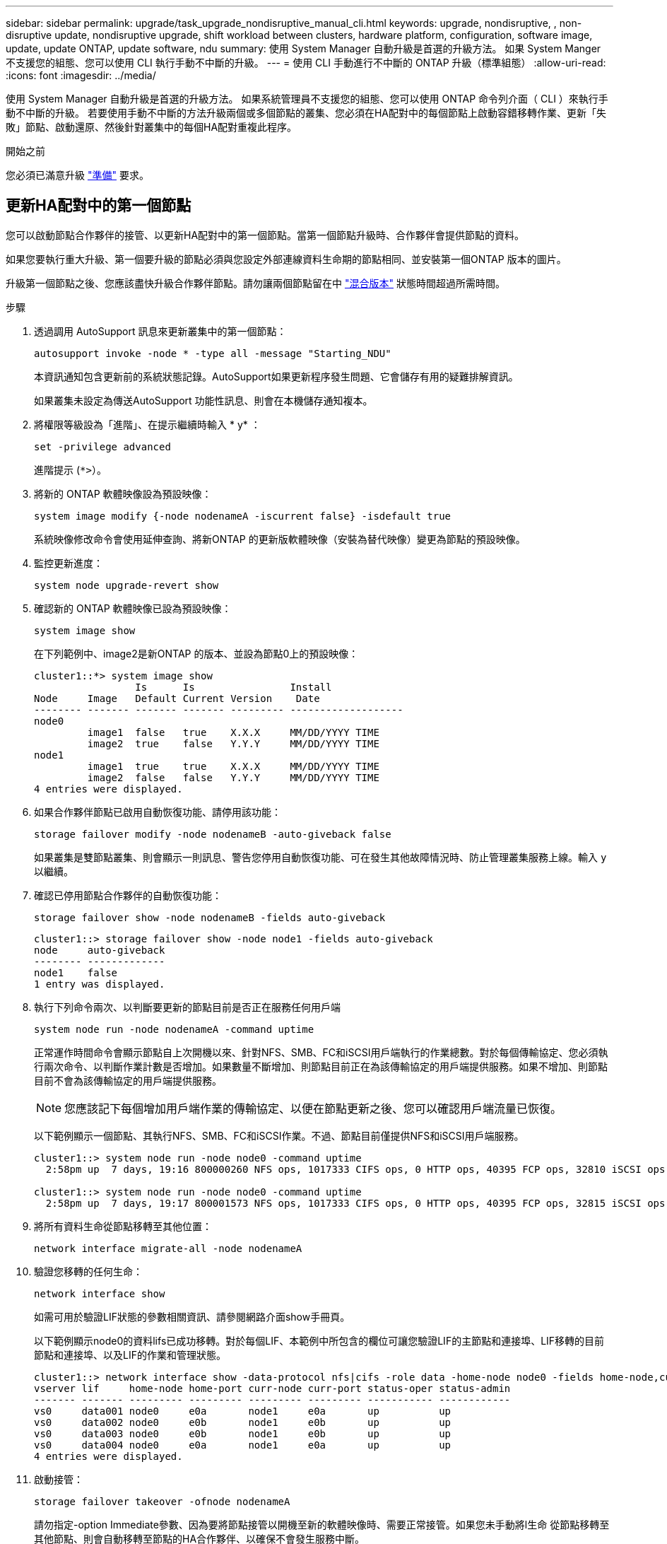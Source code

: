 ---
sidebar: sidebar 
permalink: upgrade/task_upgrade_nondisruptive_manual_cli.html 
keywords: upgrade, nondisruptive, , non-disruptive update, nondisruptive upgrade, shift workload between clusters, hardware platform, configuration, software image, update, update ONTAP, update software, ndu 
summary: 使用 System Manager 自動升級是首選的升級方法。  如果 System Manger 不支援您的組態、您可以使用 CLI 執行手動不中斷的升級。 
---
= 使用 CLI 手動進行不中斷的 ONTAP 升級（標準組態）
:allow-uri-read: 
:icons: font
:imagesdir: ../media/


[role="lead"]
使用 System Manager 自動升級是首選的升級方法。  如果系統管理員不支援您的組態、您可以使用 ONTAP 命令列介面（ CLI ）來執行手動不中斷的升級。  若要使用手動不中斷的方法升級兩個或多個節點的叢集、您必須在HA配對中的每個節點上啟動容錯移轉作業、更新「失敗」節點、啟動還原、然後針對叢集中的每個HA配對重複此程序。

.開始之前
您必須已滿意升級 link:prepare.html["準備"] 要求。



== 更新HA配對中的第一個節點

您可以啟動節點合作夥伴的接管、以更新HA配對中的第一個節點。當第一個節點升級時、合作夥伴會提供節點的資料。

如果您要執行重大升級、第一個要升級的節點必須與您設定外部連線資料生命期的節點相同、並安裝第一個ONTAP 版本的圖片。

升級第一個節點之後、您應該盡快升級合作夥伴節點。請勿讓兩個節點留在中 link:concept_mixed_version_requirements.html["混合版本"] 狀態時間超過所需時間。

.步驟
. 透過調用 AutoSupport 訊息來更新叢集中的第一個節點：
+
[source, cli]
----
autosupport invoke -node * -type all -message "Starting_NDU"
----
+
本資訊通知包含更新前的系統狀態記錄。AutoSupport如果更新程序發生問題、它會儲存有用的疑難排解資訊。

+
如果叢集未設定為傳送AutoSupport 功能性訊息、則會在本機儲存通知複本。

. 將權限等級設為「進階」、在提示繼續時輸入 * y* ：
+
[source, cli]
----
set -privilege advanced
----
+
進階提示 (`*>`）。

. 將新的 ONTAP 軟體映像設為預設映像：
+
[source, cli]
----
system image modify {-node nodenameA -iscurrent false} -isdefault true
----
+
系統映像修改命令會使用延伸查詢、將新ONTAP 的更新版軟體映像（安裝為替代映像）變更為節點的預設映像。

. 監控更新進度：
+
[source, cli]
----
system node upgrade-revert show
----
. 確認新的 ONTAP 軟體映像已設為預設映像：
+
[source, cli]
----
system image show
----
+
在下列範例中、image2是新ONTAP 的版本、並設為節點0上的預設映像：

+
[listing]
----
cluster1::*> system image show
                 Is      Is                Install
Node     Image   Default Current Version    Date
-------- ------- ------- ------- --------- -------------------
node0
         image1  false   true    X.X.X     MM/DD/YYYY TIME
         image2  true    false   Y.Y.Y     MM/DD/YYYY TIME
node1
         image1  true    true    X.X.X     MM/DD/YYYY TIME
         image2  false   false   Y.Y.Y     MM/DD/YYYY TIME
4 entries were displayed.
----
. 如果合作夥伴節點已啟用自動恢復功能、請停用該功能：
+
[source, cli]
----
storage failover modify -node nodenameB -auto-giveback false
----
+
如果叢集是雙節點叢集、則會顯示一則訊息、警告您停用自動恢復功能、可在發生其他故障情況時、防止管理叢集服務上線。輸入 `y` 以繼續。

. 確認已停用節點合作夥伴的自動恢復功能：
+
[source, cli]
----
storage failover show -node nodenameB -fields auto-giveback
----
+
[listing]
----
cluster1::> storage failover show -node node1 -fields auto-giveback
node     auto-giveback
-------- -------------
node1    false
1 entry was displayed.
----
. 執行下列命令兩次、以判斷要更新的節點目前是否正在服務任何用戶端
+
[source, cli]
----
system node run -node nodenameA -command uptime
----
+
正常運作時間命令會顯示節點自上次開機以來、針對NFS、SMB、FC和iSCSI用戶端執行的作業總數。對於每個傳輸協定、您必須執行兩次命令、以判斷作業計數是否增加。如果數量不斷增加、則節點目前正在為該傳輸協定的用戶端提供服務。如果不增加、則節點目前不會為該傳輸協定的用戶端提供服務。

+

NOTE: 您應該記下每個增加用戶端作業的傳輸協定、以便在節點更新之後、您可以確認用戶端流量已恢復。

+
以下範例顯示一個節點、其執行NFS、SMB、FC和iSCSI作業。不過、節點目前僅提供NFS和iSCSI用戶端服務。

+
[listing]
----
cluster1::> system node run -node node0 -command uptime
  2:58pm up  7 days, 19:16 800000260 NFS ops, 1017333 CIFS ops, 0 HTTP ops, 40395 FCP ops, 32810 iSCSI ops

cluster1::> system node run -node node0 -command uptime
  2:58pm up  7 days, 19:17 800001573 NFS ops, 1017333 CIFS ops, 0 HTTP ops, 40395 FCP ops, 32815 iSCSI ops
----
. 將所有資料生命從節點移轉至其他位置：
+
[source, cli]
----
network interface migrate-all -node nodenameA
----
. 驗證您移轉的任何生命：
+
[source, cli]
----
network interface show
----
+
如需可用於驗證LIF狀態的參數相關資訊、請參閱網路介面show手冊頁。

+
以下範例顯示node0的資料lifs已成功移轉。對於每個LIF、本範例中所包含的欄位可讓您驗證LIF的主節點和連接埠、LIF移轉的目前節點和連接埠、以及LIF的作業和管理狀態。

+
[listing]
----
cluster1::> network interface show -data-protocol nfs|cifs -role data -home-node node0 -fields home-node,curr-node,curr-port,home-port,status-admin,status-oper
vserver lif     home-node home-port curr-node curr-port status-oper status-admin
------- ------- --------- --------- --------- --------- ----------- ------------
vs0     data001 node0     e0a       node1     e0a       up          up
vs0     data002 node0     e0b       node1     e0b       up          up
vs0     data003 node0     e0b       node1     e0b       up          up
vs0     data004 node0     e0a       node1     e0a       up          up
4 entries were displayed.
----
. 啟動接管：
+
[source, cli]
----
storage failover takeover -ofnode nodenameA
----
+
請勿指定-option Immediate參數、因為要將節點接管以開機至新的軟體映像時、需要正常接管。如果您未手動將l生命 從節點移轉至其他節點、則會自動移轉至節點的HA合作夥伴、以確保不會發生服務中斷。

+
第一個節點會開機、直到等待恢復狀態。

+

NOTE: 如果啟用 AutoSupport 、則會傳送一則 AutoSupport 訊息、指出節點已超出叢集仲裁。您可以忽略此通知並繼續更新。

. 確認接管成功：
+
[source, cli]
----
storage failover show
----
+
您可能會看到錯誤訊息、指出版本不相符和信箱格式問題。這是預期的行為、在重大且不中斷營運的升級中、這是暫時性的狀態、而且不會造成傷害。

+
以下範例顯示接管作業成功。節點節點0處於等待恢復狀態、其合作夥伴處於接管狀態。

+
[listing]
----
cluster1::> storage failover show
                              Takeover
Node           Partner        Possible State Description
-------------- -------------- -------- -------------------------------------
node0          node1          -        Waiting for giveback (HA mailboxes)
node1          node0          false    In takeover
2 entries were displayed.
----
. 至少等待八分鐘、讓下列情況生效：
+
** 用戶端多重路徑（若已部署）會穩定下來。
** 在接管期間執行I/O作業時、用戶端會從暫停狀態中恢復。
+
還原時間是用戶端特有的、可能需要八分鐘以上的時間、視用戶端應用程式的特性而定。



. 將集合體傳回第一個節點：
+
[source, cli]
----
storage failover giveback -ofnode nodenameA
----
+
恢復會先將根Aggregate傳回合作夥伴節點、然後在該節點完成開機之後、傳回非根Aggregate及任何設定為自動還原的LIF。新開機的節點會在傳回Aggregate後、立即開始從每個Aggregate向用戶端提供資料。

. 驗證是否已傳回所有的集合體：
+
[source, cli]
----
storage failover show-giveback
----
+
如果「歸還狀態」欄位指出沒有要歸還的集合體、則會傳回所有集合體。如果恢復被否決、命令會顯示恢復進度、以及哪個子系統已對恢復執行了指令。

. 如果尚未傳回任何Aggregate、請執行下列步驟：
+
.. 請檢閱「否決因應措施」、以判斷您是否想要處理「『直接』條件、或是要撤銷「否決」。
.. 如有必要、請解決錯誤訊息中所述的「『驗證』條件、確保所有已識別的作業都能正常終止。
.. 重新執行儲存容錯移轉恢復命令。
+
如果您決定覆寫「vito'」條件、請將-overre-etoes參數設為true。



. 至少等待八分鐘、讓下列情況生效：
+
** 用戶端多重路徑（若已部署）會穩定下來。
** 用戶端會從還原期間執行的I/O作業暫停中恢復。
+
還原時間是用戶端特有的、可能需要八分鐘以上的時間、視用戶端應用程式的特性而定。



. 驗證是否已成功完成節點的更新：
+
.. 進入進階權限等級：
+
[source, cli]
----
set -privilege advanced
----
.. 確認節點的更新狀態為完成：
+
[source, cli]
----
system node upgrade-revert show -node nodenameA
----
+
狀態應列示為「完成」。

+
如果狀態不完整、請聯絡技術支援部門。

.. 返回管理權限層級：
+
[source, cli]
----
set -privilege admin
----


. 驗證節點的連接埠是否正常運作：
+
[source, cli]
----
network port show -node nodenameA
----
+
您必須在升級至ONTAP 更新版本的更新版本的節點上執行此命令。

+
下列範例顯示節點的所有連接埠都已啟動：

+
[listing]
----
cluster1::> network port show -node node0
                                                             Speed (Mbps)
Node   Port      IPspace      Broadcast Domain Link   MTU    Admin/Oper
------ --------- ------------ ---------------- ----- ------- ------------
node0
       e0M       Default      -                up       1500  auto/100
       e0a       Default      -                up       1500  auto/1000
       e0b       Default      -                up       1500  auto/1000
       e1a       Cluster      Cluster          up       9000  auto/10000
       e1b       Cluster      Cluster          up       9000  auto/10000
5 entries were displayed.
----
. 將生命恢復到節點：
+
[source, cli]
----
network interface revert *
----
+
此命令會傳回從節點移轉的LIF。

+
[listing]
----
cluster1::> network interface revert *
8 entries were acted on.
----
. 驗證節點的資料生命是否已成功還原至節點、以及它們是否正常運作：
+
[source, cli]
----
network interface show
----
+
下列範例顯示節點所主控的所有資料生命期已成功還原至節點、而且其作業狀態為「up」（開機）：

+
[listing]
----
cluster1::> network interface show
            Logical    Status     Network            Current       Current Is
Vserver     Interface  Admin/Oper Address/Mask       Node          Port    Home
----------- ---------- ---------- ------------------ ------------- ------- ----
vs0
            data001      up/up    192.0.2.120/24     node0         e0a     true
            data002      up/up    192.0.2.121/24     node0         e0b     true
            data003      up/up    192.0.2.122/24     node0         e0b     true
            data004      up/up    192.0.2.123/24     node0         e0a     true
4 entries were displayed.
----
. 如果您先前已確定此節點為用戶端提供服務、請確認節點為其先前所服務的每個傳輸協定提供服務：
+
[source, cli]
----
system node run -node nodenameA -command uptime
----
+
更新期間、作業數會重設為零。

+
下列範例顯示更新的節點已恢復為其NFS和iSCSI用戶端提供服務：

+
[listing]
----
cluster1::> system node run -node node0 -command uptime
  3:15pm up  0 days, 0:16 129 NFS ops, 0 CIFS ops, 0 HTTP ops, 0 FCP ops, 2 iSCSI ops
----
. 如果合作夥伴節點先前已停用、請重新啟用自動恢復功能：
+
[source, cli]
----
storage failover modify -node nodenameB -auto-giveback true
----


您應該盡快更新節點的HA合作夥伴。如果您因為任何原因必須暫停更新程序、HA配對中的兩個節點都應該執行相同ONTAP 的版本。



== 更新HA配對中的合作夥伴節點

更新HA配對中的第一個節點之後、您可以在其上啟動接管、藉此更新其合作夥伴。第一個節點會在合作夥伴節點升級時、為合作夥伴的資料提供服務。

. 將權限等級設為「進階」、在提示繼續時輸入 * y* ：
+
[source, cli]
----
set -privilege advanced
----
+
進階提示 (`*>`）。

. 將新的 ONTAP 軟體映像設為預設映像：
+
[source, cli]
----
system image modify {-node nodenameB -iscurrent false} -isdefault true
----
+
系統映像修改命令會使用延伸查詢、將新ONTAP 的Imagesoftware映像（安裝為替代映像）變更為節點的預設映像。

. 監控更新進度：
+
[source, cli]
----
system node upgrade-revert show
----
. 確認新的 ONTAP 軟體映像已設為預設映像：
+
[source, cli]
----
system image show
----
+
在下列範例中、 `image2` 是 ONTAP 的新版本、設定為節點上的預設映像：

+
[listing]
----
cluster1::*> system image show
                 Is      Is                Install
Node     Image   Default Current Version    Date
-------- ------- ------- ------- --------- -------------------
node0
         image1  false   false   X.X.X     MM/DD/YYYY TIME
         image2  true    true    Y.Y.Y     MM/DD/YYYY TIME
node1
         image1  false   true    X.X.X     MM/DD/YYYY TIME
         image2  true    false   Y.Y.Y     MM/DD/YYYY TIME
4 entries were displayed.
----
. 如果合作夥伴節點已啟用自動恢復功能、請停用該功能：
+
[source, cli]
----
storage failover modify -node nodenameA -auto-giveback false
----
+
如果叢集是雙節點叢集、則會顯示一則訊息、警告您停用自動恢復功能、可在發生其他故障情況時、防止管理叢集服務上線。輸入 `y` 以繼續。

. 確認已停用合作夥伴節點的自動恢復功能：
+
[source, cli]
----
storage failover show -node nodenameA -fields auto-giveback
----
+
[listing]
----
cluster1::> storage failover show -node node0 -fields auto-giveback
node     auto-giveback
-------- -------------
node0    false
1 entry was displayed.
----
. 執行下列命令兩次、判斷要更新的節點目前是否正在服務任何用戶端：
+
[source, cli]
----
system node run -node nodenameB -command uptime
----
+
正常運作時間命令會顯示節點自上次開機以來、針對NFS、SMB、FC和iSCSI用戶端執行的作業總數。對於每個傳輸協定、您必須執行兩次命令、以判斷作業計數是否增加。如果數量不斷增加、則節點目前正在為該傳輸協定的用戶端提供服務。如果不增加、則節點目前不會為該傳輸協定的用戶端提供服務。

+
*附註*：您應該記下每個正在增加用戶端作業的傳輸協定、以便在節點更新後、確認用戶端流量已恢復。

+
以下範例顯示一個節點、其執行NFS、SMB、FC和iSCSI作業。不過、節點目前僅提供NFS和iSCSI用戶端服務。

+
[listing]
----
cluster1::> system node run -node node1 -command uptime
  2:58pm up  7 days, 19:16 800000260 NFS ops, 1017333 CIFS ops, 0 HTTP ops, 40395 FCP ops, 32810 iSCSI ops

cluster1::> system node run -node node1 -command uptime
  2:58pm up  7 days, 19:17 800001573 NFS ops, 1017333 CIFS ops, 0 HTTP ops, 40395 FCP ops, 32815 iSCSI ops
----
. 將所有資料生命從節點移轉至其他位置：
+
[source, cli]
----
network interface migrate-all -node nodenameB
----
. 確認您移轉的任何生命的狀態：
+
[source, cli]
----
network interface show
----
+
如需可用於驗證LIF狀態的參數相關資訊、請參閱網路介面show手冊頁。

+
以下範例顯示節點1的資料生命量已成功移轉。對於每個LIF、本範例中所包含的欄位可讓您驗證LIF的主節點和連接埠、LIF移轉的目前節點和連接埠、以及LIF的作業和管理狀態。

+
[listing]
----
cluster1::> network interface show -data-protocol nfs|cifs -role data -home-node node1 -fields home-node,curr-node,curr-port,home-port,status-admin,status-oper
vserver lif     home-node home-port curr-node curr-port status-oper status-admin
------- ------- --------- --------- --------- --------- ----------- ------------
vs0     data001 node1     e0a       node0     e0a       up          up
vs0     data002 node1     e0b       node0     e0b       up          up
vs0     data003 node1     e0b       node0     e0b       up          up
vs0     data004 node1     e0a       node0     e0a       up          up
4 entries were displayed.
----
. 啟動接管：
+
[source, cli]
----
storage failover takeover -ofnode nodenameB -option allow-version-mismatch
----
+
請勿指定-option Immediate參數、因為要將節點接管以開機至新的軟體映像時、需要正常接管。如果您未手動將l生命 從節點移轉至其他節點、則會自動移轉至節點的HA合作夥伴、以避免服務中斷。

+
畫面會顯示警告。  您必須輸入 `y` 以繼續。

+
接管的節點會開機至等待恢復狀態。

+

NOTE: 如果啟用 AutoSupport 、則會傳送一則 AutoSupport 訊息、指出節點已超出叢集仲裁。您可以忽略此通知並繼續更新。

. 確認接管成功：
+
[source, cli]
----
storage failover show
----
+
以下範例顯示接管作業成功。節點節點1處於等待恢復狀態、其合作夥伴處於接管狀態。

+
[listing]
----
cluster1::> storage failover show
                              Takeover
Node           Partner        Possible State Description
-------------- -------------- -------- -------------------------------------
node0          node1          -        In takeover
node1          node0          false    Waiting for giveback (HA mailboxes)
2 entries were displayed.
----
. 至少等待八分鐘、讓下列情況生效：
+
+
** 用戶端多重路徑（若已部署）會穩定下來。
** 用戶端會從接管期間發生的I/O暫停中恢復。
+
還原時間是用戶端專屬的、可能需要八分鐘以上的時間、視用戶端應用程式的特性而定。



. 將集合體傳回合作夥伴節點：
+
[source, cli]
----
storage failover giveback -ofnode nodenameB
----
+
恢復作業會先將根Aggregate傳回合作夥伴節點、然後在該節點完成開機之後、傳回非根Aggregate及任何設定為自動還原的LIF。新開機的節點會在傳回Aggregate後、立即開始從每個Aggregate向用戶端提供資料。

. 驗證是否已傳回所有的集合體：
+
[source, cli]
----
storage failover show-giveback
----
+
如果「歸還狀態」欄位指出沒有要歸還的集合體、則會傳回所有集合體。如果恢復被否決、命令會顯示恢復進度、以及哪些子系統已對恢復作業進行了否決。

. 如果未傳回任何集合體、請執行下列步驟：
+
.. 請檢閱「否決因應措施」、以判斷您是否想要處理「『直接』條件、或是要撤銷「否決」。
.. 如有必要、請解決錯誤訊息中所述的「『驗證』條件、確保所有已識別的作業都能正常終止。
.. 重新執行儲存容錯移轉恢復命令。
+
如果您決定覆寫「vito'」條件、請將-overre-etoes參數設為true。



. 至少等待八分鐘、讓下列情況生效：
+
** 用戶端多重路徑（若已部署）會穩定下來。
** 用戶端會從還原期間執行的I/O作業暫停中恢復。
+
還原時間是用戶端特有的、可能需要八分鐘以上的時間、視用戶端應用程式的特性而定。



. 驗證是否已成功完成節點的更新：
+
.. 進入進階權限等級：
+
[source, cli]
----
set -privilege advanced
----
.. 確認節點的更新狀態為完成：
+
[source, cli]
----
system node upgrade-revert show -node nodenameB
----
+
狀態應列示為「完成」。

+
如果狀態未完成、請從節點執行 `system node upgrade-revert upgrade` 命令。如果命令未完成更新、請聯絡技術支援部門。

.. 返回管理權限層級：
+
[source, cli]
----
set -privilege admin
----


. 驗證節點的連接埠是否正常運作：
+
[source, cli]
----
network port show -node nodenameB
----
+
您必須在已升級ONTAP 至flex9.4的節點上執行此命令。

+
下列範例顯示節點的所有資料連接埠都已啟動：

+
[listing]
----
cluster1::> network port show -node node1
                                                             Speed (Mbps)
Node   Port      IPspace      Broadcast Domain Link   MTU    Admin/Oper
------ --------- ------------ ---------------- ----- ------- ------------
node1
       e0M       Default      -                up       1500  auto/100
       e0a       Default      -                up       1500  auto/1000
       e0b       Default      -                up       1500  auto/1000
       e1a       Cluster      Cluster          up       9000  auto/10000
       e1b       Cluster      Cluster          up       9000  auto/10000
5 entries were displayed.
----
. 將生命恢復到節點：
+
[source, cli]
----
network interface revert *
----
+
此命令會傳回從節點移轉的LIF。

+
[listing]
----
cluster1::> network interface revert *
8 entries were acted on.
----
. 驗證節點的資料生命是否已成功還原至節點、以及它們是否正常運作：
+
[source, cli]
----
network interface show
----
+
以下範例顯示、節點所主控的所有資料生命期都會成功還原回節點、而且其作業狀態為「up」（開機）：

+
[listing]
----
cluster1::> network interface show
            Logical    Status     Network            Current       Current Is
Vserver     Interface  Admin/Oper Address/Mask       Node          Port    Home
----------- ---------- ---------- ------------------ ------------- ------- ----
vs0
            data001      up/up    192.0.2.120/24     node1         e0a     true
            data002      up/up    192.0.2.121/24     node1         e0b     true
            data003      up/up    192.0.2.122/24     node1         e0b     true
            data004      up/up    192.0.2.123/24     node1         e0a     true
4 entries were displayed.
----
. 如果您先前已確定此節點為用戶端提供服務、請確認節點為其先前所服務的每個傳輸協定提供服務：
+
[source, cli]
----
system node run -node nodenameB -command uptime
----
+
更新期間、作業數會重設為零。

+
下列範例顯示更新的節點已恢復為其NFS和iSCSI用戶端提供服務：

+
[listing]
----
cluster1::> system node run -node node1 -command uptime
  3:15pm up  0 days, 0:16 129 NFS ops, 0 CIFS ops, 0 HTTP ops, 0 FCP ops, 2 iSCSI ops
----
. 如果這是要更新叢集中的最後一個節點、請觸發 AutoSupport 通知：
+
[source, cli]
----
autosupport invoke -node * -type all -message "Finishing_NDU"
----
+
本資訊通知包含更新前的系統狀態記錄。AutoSupport如果更新程序發生問題、它會儲存有用的疑難排解資訊。

+
如果叢集未設定為傳送AutoSupport 功能性訊息、則會在本機儲存通知複本。

. 確認新的 ONTAP 軟體正在 HA 配對的兩個節點上執行：
+
[source, cli]
----
set -privilege advanced
----
+
[source, cli]
----
system node image show
----
+
在下列範例中、image2是ONTAP 更新版的支援功能、是兩個節點上的預設版本：

+
[listing]
----
cluster1::*> system node image show
                 Is      Is                Install
Node     Image   Default Current Version    Date
-------- ------- ------- ------- --------- -------------------
node0
         image1  false   false   X.X.X     MM/DD/YYYY TIME
         image2  true    true    Y.Y.Y     MM/DD/YYYY TIME
node1
         image1  false   false   X.X.X     MM/DD/YYYY TIME
         image2  true    true    Y.Y.Y     MM/DD/YYYY TIME
4 entries were displayed.
----
. 如果合作夥伴節點先前已停用、請重新啟用自動恢復功能：
+
[source, cli]
----
storage failover modify -node nodenameA -auto-giveback true
----
. 使用驗證叢集是否已達到仲裁、以及是否正在執行服務 `cluster show` 和 `cluster ring show` （進階權限等級）命令。
+
在升級任何其他HA配對之前、您必須先執行此步驟。

. 返回管理權限層級：
+
[source, cli]
----
set -privilege admin
----
. 升級任何其他HA配對。

